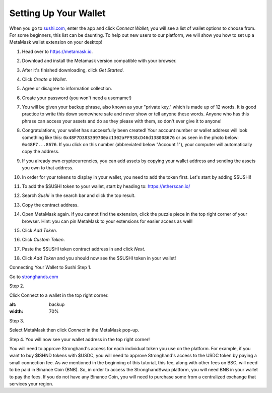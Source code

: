 Setting Up Your Wallet
======================

When you go to `sushi.com <https://www.sushi.com/>`_, enter the app and click *Connect Wallet*; you will see a list of wallet options to choose from. For some beginners, this list can be daunting. To help out new users to our platform, we will show you how to set up a MetaMask wallet extension on your desktop!

1. Head over to `https://metamask.io <https://metamask.io>`_.

2. Download and install the Metamask version compatible with your browser.

3. After it's finished downloading, click *Get Started*.

   .. image:: ../../images/suyw1.png
      :alt: welcome
      :width: 70%

4. Click *Create a Wallet*.

   .. image:: ../../images/suyw2.png
      :alt: backup
      :width: 70%

5. Agree or disagree to information collection.

6. Create your password (you won't need a username!)

7. You will be given your backup phrase, also known as your "private key," which is made up of 12 words. It is good practice to write this down somewhere safe and never show or tell anyone these words. Anyone who has this phrase can access your assets and do as they please with them, so don't ever give it to anyone!

   .. image:: ../../images/suyw3.png
      :alt: backup
      :width: 70%

8. Congratulations, your wallet has successfully been created! Your account number or wallet address will look something like this: ``0x48F7D383399700ac1302aFF938cD46d138008676`` or as seen in the photo below: ``0x48F7...8676``. If you click on this number (abbreviated below "Account 1"), your computer will automatically copy the address.

   .. image:: ../../images/suyw4.png
      :alt: backup
      :width: 70%

9. If you already own cryptocurrencies, you can add assets by copying your wallet address and sending the assets you own to that address.

10. In order for your tokens to display in your wallet, you need to add the token first. Let's start by adding $SUSHI!

11. To add the $SUSHI token to your wallet, start by heading to: `https://etherscan.io/ <https://etherscan.io/>`_

12. Search *Sushi* in the search bar and click the top result.

13. Copy the contract address.

    .. image:: ../../images/suyw5.png
       :alt: backup
       :width: 70%

14. Open MetaMask again. If you cannot find the extension, click the puzzle piece in the top right corner of your browser. Hint: you can pin MetaMask to your extensions for easier access as well!

15. Click *Add Token*.

    .. image:: ../../images/suyw6.png
       :alt: backup
       :width: 70%

16. Click *Custom Token*.

17. Paste the $SUSHI token contract address in and click *Next*.

    .. image:: ../../images/suyw7.png
       :alt: backup
       :width: 70%

18. Click *Add Token* and you should now see the $SUSHI token in your wallet!

.. image:: ../../images/suyw8.png
    :alt: backup
    :width: 70%

Connecting Your Wallet to Sushi
Step 1.

Go to `stronghands.com <https://www.stronghands.com/>`_

Step 2.

Click Connect to a wallet in the top right corner.

.. image:: ../../images/suyw9.png
:alt: backup
:width: 70%

Step 3.

Select MetaMask then click *Connect* in the MetaMask pop-up.

Step 4.
You will now see your wallet address in the top right corner!

You will need to approve Stronghand's access for each individual token you use on the platform. For example, if you want to buy $ISHND tokens with $USDC, you will need to approve Stronghand's access to the USDC token by paying a small connection fee. As we mentioned in the beginning of this tutorial, this fee, along with other fees on BSC, will need to be paid in Binance Coin (BNB). So, in order to access the StronghandSwap platform, you will need BNB in your wallet to pay the fees. If you do not have any Binance Coin, you will need to purchase some from a centralized exchange that services your region.